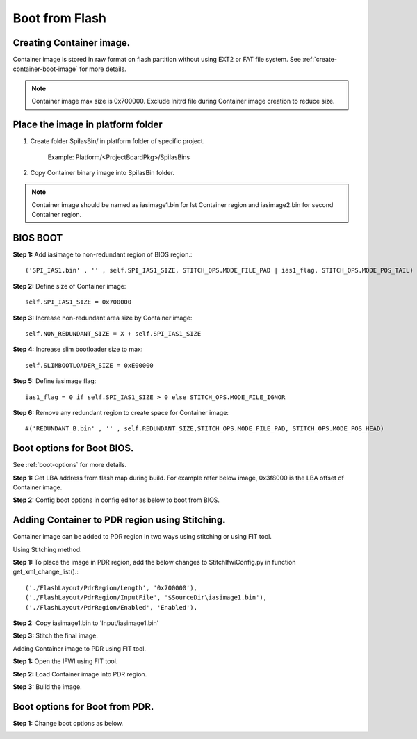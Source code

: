 Boot from Flash
---------------

Creating Container image.
=========================

Container image is stored in raw format on flash partition without using EXT2 or FAT file system.
See :ref:`create-container-boot-image` for more details.



.. note:: Container image max size is 0x700000. Exclude Initrd file during Container image creation to reduce size.



Place the image in platform folder
===================================

1. Create folder SpiIasBin/ in platform folder of specific project.

	Example: Platform/<ProjectBoardPkg>/SpiIasBins

2. Copy Container binary image into SpiIasBin folder.

.. note:: Container image should be named as iasimage1.bin for Ist Container region and iasimage2.bin for second Container region.


BIOS BOOT
=========

**Step 1:** Add iasimage to non-redundant region of BIOS region.::

	('SPI_IAS1.bin' , '' , self.SPI_IAS1_SIZE, STITCH_OPS.MODE_FILE_PAD | ias1_flag, STITCH_OPS.MODE_POS_TAIL)

**Step 2:** Define size of Container image::

	self.SPI_IAS1_SIZE = 0x700000

**Step 3:** Increase non-redundant area size by Container image::

	self.NON_REDUNDANT_SIZE = X + self.SPI_IAS1_SIZE

**Step 4:** Increase slim bootloader size to max::

	self.SLIMBOOTLOADER_SIZE = 0xE00000

**Step 5:** Define iasimage flag::

	ias1_flag = 0 if self.SPI_IAS1_SIZE > 0 else STITCH_OPS.MODE_FILE_IGNOR

**Step 6:** Remove any redundant region to create space for Container image::

	#('REDUNDANT_B.bin' , '' , self.REDUNDANT_SIZE,STITCH_OPS.MODE_FILE_PAD, STITCH_OPS.MODE_POS_HEAD)

Boot options for Boot BIOS.
===========================

See :ref:`boot-options` for more details.

**Step 1:** Get LBA address from flash map during build. For example refer
below image, 0x3f8000 is the LBA offset of Container image.

.. image:: /images/Flashmap.png
   :width: 5.92361in
   :height: 1.72222in
   :alt: Boot flash.
   :align: center


**Step 2:** Config boot options in config editor as below to boot from BIOS.

.. image:: /images/BIOS_boot.png
   :width: 6.5in
   :height: 3.19547in
   :alt: Boot flash.
   :align: center



Adding Container to PDR region using Stitching.
===============================================

Container image can be added to PDR region in two ways using stitching or using FIT tool.

Using Stitching method.


**Step 1:** To place the image in PDR region, add the below changes to StitchIfwiConfig.py in function get_xml_change_list().::

	('./FlashLayout/PdrRegion/Length', '0x700000'),
	('./FlashLayout/PdrRegion/InputFile', '$SourceDir\iasimage1.bin'),
	('./FlashLayout/PdrRegion/Enabled', 'Enabled'),

**Step 2:** Copy iasimage1.bin to 'Input/iasimage1.bin'

**Step 3:** Stitch the final image.

Adding Container image to PDR using FIT tool.

**Step 1:** Open the IFWI using FIT tool.

**Step 2:** Load Container image into PDR region.

.. image:: /images/fit1.png
   :width: 6.5in
   :height: 3.17669in
   :alt: Boot flash.
   :align: center

**Step 3:** Build the image.


Boot options for Boot from PDR.
===============================

**Step 1:** Change boot options as below.

.. image:: /images/PDR_BOOT.png
   :width: 6.5in
   :height: 3.04586in
   :alt: Boot flash.
   :align: center
